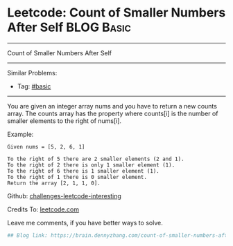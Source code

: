 * Leetcode: Count of Smaller Numbers After Self                                              :BLOG:Basic:
#+STARTUP: showeverything
#+OPTIONS: toc:nil \n:t ^:nil creator:nil d:nil
:PROPERTIES:
:type:     misc
:END:
---------------------------------------------------------------------
Count of Smaller Numbers After Self
---------------------------------------------------------------------
Similar Problems:
- Tag: [[https://brain.dennyzhang.com/category/basic][#basic]]
---------------------------------------------------------------------
You are given an integer array nums and you have to return a new counts array. The counts array has the property where counts[i] is the number of smaller elements to the right of nums[i].

Example:
#+BEGIN_EXAMPLE
Given nums = [5, 2, 6, 1]

To the right of 5 there are 2 smaller elements (2 and 1).
To the right of 2 there is only 1 smaller element (1).
To the right of 6 there is 1 smaller element (1).
To the right of 1 there is 0 smaller element.
Return the array [2, 1, 1, 0].
#+END_EXAMPLE

Github: [[url-external:https://github.com/DennyZhang/challenges-leetcode-interesting/tree/master/count-of-smaller-numbers-after-self][challenges-leetcode-interesting]]

Credits To: [[url-external:https://leetcode.com/problems/count-of-smaller-numbers-after-self/description/][leetcode.com]]

Leave me comments, if you have better ways to solve.

#+BEGIN_SRC python
## Blog link: https://brain.dennyzhang.com/count-of-smaller-numbers-after-self

#+END_SRC
